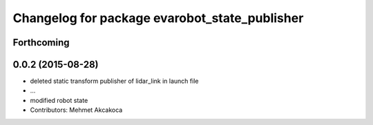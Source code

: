 ^^^^^^^^^^^^^^^^^^^^^^^^^^^^^^^^^^^^^^^^^^^^^^
Changelog for package evarobot_state_publisher
^^^^^^^^^^^^^^^^^^^^^^^^^^^^^^^^^^^^^^^^^^^^^^

Forthcoming
-----------

0.0.2 (2015-08-28)
------------------
* deleted static transform publisher of lidar_link in launch file
* ...
* modified robot state
* Contributors: Mehmet Akcakoca
